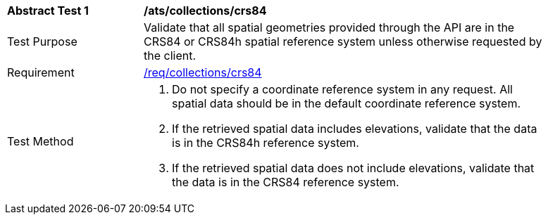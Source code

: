 [[ats_collections_crs84]]
[width="90%",cols="2,6a"]
|===
^|*Abstract Test {counter:ats-id}* |*/ats/collections/crs84*
^|Test Purpose |Validate that all spatial geometries provided through the API are in the CRS84 or CRS84h spatial reference system unless otherwise requested by the client.
^|Requirement |<<req_collections_crs84,/req/collections/crs84>>
^|Test Method |. Do not specify a coordinate reference system in any request. All spatial data should be in the default coordinate reference system. 
. If the retrieved spatial data includes elevations, validate that the data is in the CRS84h reference system.
. If the retrieved spatial data does not include elevations, validate that the data is in the CRS84 reference system.
|===
